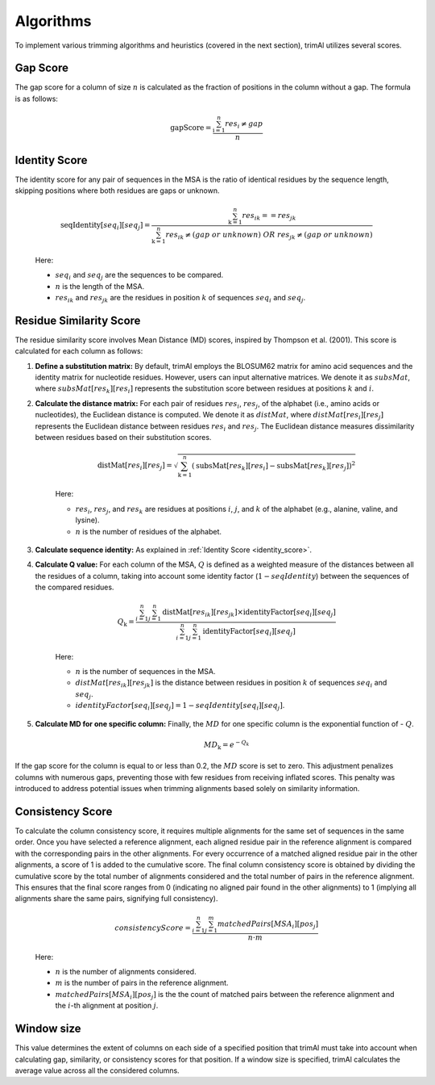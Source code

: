 Algorithms
***********************

To implement various trimming algorithms and heuristics (covered in the next section), trimAl utilizes several scores.

Gap Score
========================
The gap score for a column of size :math:`n` is calculated as the fraction of positions in the column without a gap. The formula is as follows:

    .. math::

        \text{gapScore} = \frac{\sum_{\text{i}=1}^{n} res_i \neq gap}{n}


.. _identity_score:

Identity Score
========================
The identity score for any pair of sequences in the MSA is the ratio of identical residues by the sequence length, skipping positions where both residues are gaps or unknown.

    .. math::

        \text{seqIdentity}[seq_i][seq_j] = \frac{\sum_{\text{k}=1}^{n} {res_{ik}} == {res_{jk}}}{\sum_{\text{k}=1}^{n} {res_{ik}} \neq (gap\ or\ unknown)\ OR\ res_{jk} \neq (gap\ or\ unknown)}

    Here:

    - :math:`seq_i` and :math:`seq_j` are the sequences to be compared.
    - :math:`n` is the length of the MSA.
    - :math:`res_{ik}` and :math:`res_{jk}` are the residues in position :math:`k` of sequences :math:`seq_i` and :math:`seq_j`.


Residue Similarity Score
========================

The residue similarity score involves Mean Distance (MD) scores, inspired by Thompson et al. (2001). This score is calculated for each column as follows:

1. **Define a substitution matrix:** By default, trimAl employs the BLOSUM62 matrix for amino acid sequences and the identity matrix for nucleotide residues. However, users can input alternative matrices. We denote it as :math:`subsMat`, where :math:`subsMat[res_k][res_i]` represents the substitution score between residues at positions :math:`k` and :math:`i`.

2. **Calculate the distance matrix:** For each pair of residues :math:`res_i`, :math:`res_j`, of the alphabet (i.e., amino acids or nucleotides), the Euclidean distance is computed. We denote it as :math:`distMat`, where :math:`distMat[res_i][res_j]` represents the Euclidean distance between residues :math:`res_i` and :math:`res_j`. The Euclidean distance measures dissimilarity between residues based on their substitution scores.

    .. math::

        \text{distMat}[res_i][res_j] = \sqrt{\sum_{\text{k}=1}^{n} (\text{subsMat}[res_k][res_i] - \text{subsMat}[res_k][res_j])^2}

    Here:

    - :math:`res_i`, :math:`res_j`, and :math:`res_k` are residues at positions :math:`i`, :math:`j`, and :math:`k` of the alphabet (e.g., alanine, valine, and lysine).
    - :math:`n` is the number of residues of the alphabet.

3. **Calculate sequence identity:** As explained in :ref:`Identity Score <identity_score>`.

4. **Calculate Q value:** For each column of the MSA, :math:`Q` is defined as a weighted measure of the distances between all the residues of a column, taking into account some identity factor (:math:`1 - seqIdentity`) between the sequences of the compared residues.

    .. math::

        Q_{\text{k}} = \frac{\sum_{i=1}^{n} \sum_{j=1}^{n} \text{distMat}[res_{ik}][res_{jk}] \times \text{identityFactor}[seq_i][seq_j]}{\sum_{i=1}^{n} \sum_{j=1}^{n} \text{identityFactor}[seq_i][seq_j]}

    Here:

    - :math:`n` is the number of sequences in the MSA.
    - :math:`distMat[res_{ik}][res_{jk}]` is the distance between residues in position :math:`k` of sequences :math:`seq_i` and :math:`seq_j`.
    - :math:`identityFactor[seq_i][seq_j] = 1 - seqIdentity[seq_i][seq_j]`.

5. **Calculate MD for one specific column:** Finally, the :math:`MD` for one specific column is the exponential function of - :math:`Q`.

    .. math::

        MD_{\text{k}} = e^{-Q_k}

If the gap score for the column is equal to or less than 0.2, the :math:`MD` score is set to zero. This adjustment penalizes columns with numerous gaps, preventing those with few residues from receiving inflated scores. This penalty was introduced to address potential issues when trimming alignments based solely on similarity information.

Consistency Score
========================
To calculate the column consistency score, it requires multiple alignments for the same set of sequences in the same order. Once you have selected a reference alignment, each aligned residue pair in the reference alignment is compared with the corresponding pairs in the other alignments. For every occurrence of a matched aligned residue pair in the other alignments, a score of 1 is added to the cumulative score. The final column consistency score is obtained by dividing the cumulative score by the total number of alignments considered and the total number of pairs in the reference alignment. This ensures that the final score ranges from 0 (indicating no aligned pair found in the other alignments) to 1 (implying all alignments share the same pairs, signifying full consistency).

    .. math::

        consistencyScore = \frac{\sum_{i=1}^{n}\sum_{j=1}^{m} matchedPairs[MSA_i][pos_j]}{n \cdot m}

    Here:

    - :math:`n` is the number of alignments considered.
    - :math:`m` is the number of pairs in the reference alignment.
    - :math:`matchedPairs[MSA_i][pos_j]` is the the count of matched pairs between the reference alignment and the :math:`i`-th alignment at position :math:`j`.



Window size
========================
This value determines the extent of columns on each side of a specified position that trimAl must take into account when calculating gap, similarity, or consistency scores for that position. If a window size is specified, trimAl calculates the average value across all the considered columns.
